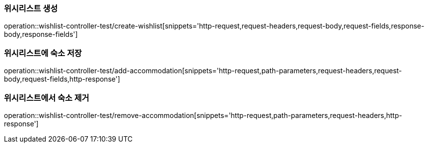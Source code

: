 [[Wishlist-API-create]]
=== 위시리스트 생성
operation::wishlist-controller-test/create-wishlist[snippets='http-request,request-headers,request-body,request-fields,response-body,response-fields']

[[Wishlist-API-add-accommodation]]
=== 위시리스트에 숙소 저장
operation::wishlist-controller-test/add-accommodation[snippets='http-request,path-parameters,request-headers,request-body,request-fields,http-response']

[[Wishlist-API-remove-accommodation]]
=== 위시리스트에서 숙소 제거
operation::wishlist-controller-test/remove-accommodation[snippets='http-request,path-parameters,request-headers,http-response']
